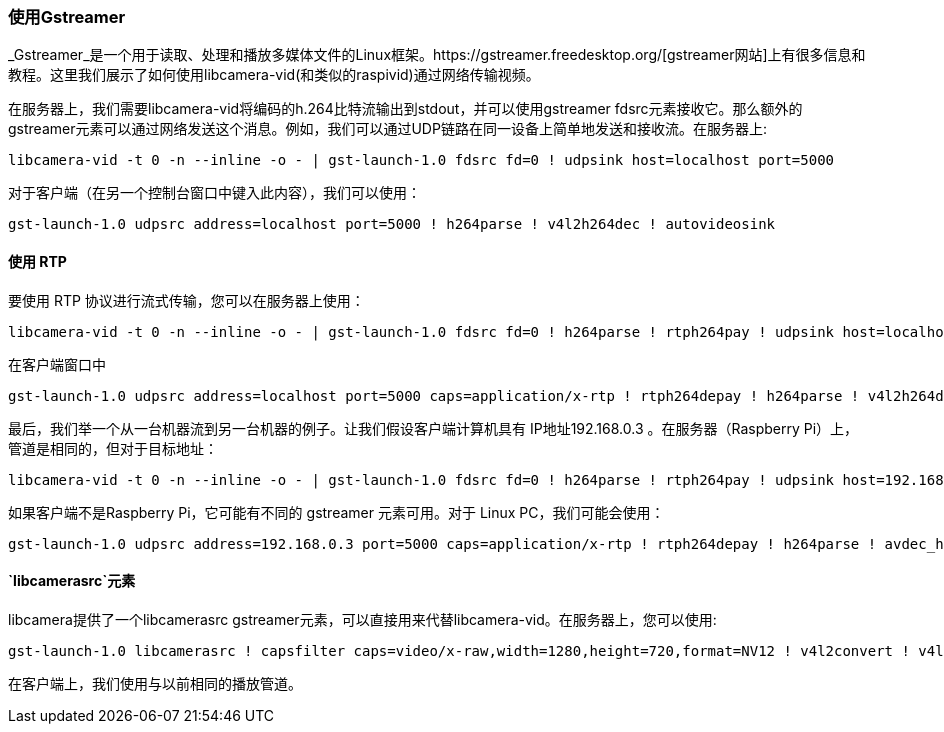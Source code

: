 [[using-gstreamer]]
=== 使用Gstreamer

_Gstreamer_是一个用于读取、处理和播放多媒体文件的Linux框架。https://gstreamer.freedesktop.org/[gstreamer网站]上有很多信息和教程。这里我们展示了如何使用libcamera-vid(和类似的raspivid)通过网络传输视频。

在服务器上，我们需要libcamera-vid将编码的h.264比特流输出到stdout，并可以使用gstreamer fdsrc元素接收它。那么额外的gstreamer元素可以通过网络发送这个消息。例如，我们可以通过UDP链路在同一设备上简单地发送和接收流。在服务器上:

[,bash]
----
libcamera-vid -t 0 -n --inline -o - | gst-launch-1.0 fdsrc fd=0 ! udpsink host=localhost port=5000
----

对于客户端（在另一个控制台窗口中键入此内容），我们可以使用：

[,bash]
----
gst-launch-1.0 udpsrc address=localhost port=5000 ! h264parse ! v4l2h264dec ! autovideosink
----
[[using-rtp]]
==== 使用 RTP

要使用 RTP 协议进行流式传输，您可以在服务器上使用：

[,bash]
----
libcamera-vid -t 0 -n --inline -o - | gst-launch-1.0 fdsrc fd=0 ! h264parse ! rtph264pay ! udpsink host=localhost port=5000
----

在客户端窗口中

[,bash]
----
gst-launch-1.0 udpsrc address=localhost port=5000 caps=application/x-rtp ! rtph264depay ! h264parse ! v4l2h264dec ! autovideosink
----

最后，我们举一个从一台机器流到另一台机器的例子。让我们假设客户端计算机具有 IP地址192.168.0.3 。在服务器（Raspberry Pi）上，管道是相同的，但对于目标地址：

[,bash]
----
libcamera-vid -t 0 -n --inline -o - | gst-launch-1.0 fdsrc fd=0 ! h264parse ! rtph264pay ! udpsink host=192.168.0.3 port=5000
----

如果客户端不是Raspberry Pi，它可能有不同的 gstreamer 元素可用。对于 Linux PC，我们可能会使用：

[,bash]
----
gst-launch-1.0 udpsrc address=192.168.0.3 port=5000 caps=application/x-rtp ! rtph264depay ! h264parse ! avdec_h264 ! autovideosink
----
[[the-libcamerasrc-element]]
==== `libcamerasrc`元素

libcamera提供了一个libcamerasrc gstreamer元素，可以直接用来代替libcamera-vid。在服务器上，您可以使用:

[,bash]
----
gst-launch-1.0 libcamerasrc ! capsfilter caps=video/x-raw,width=1280,height=720,format=NV12 ! v4l2convert ! v4l2h264enc extra-controls="controls,repeat_sequence_header=1" ! h264parse ! rtph264pay ! udpsink host=localhost port=5000
----

在客户端上，我们使用与以前相同的播放管道。
